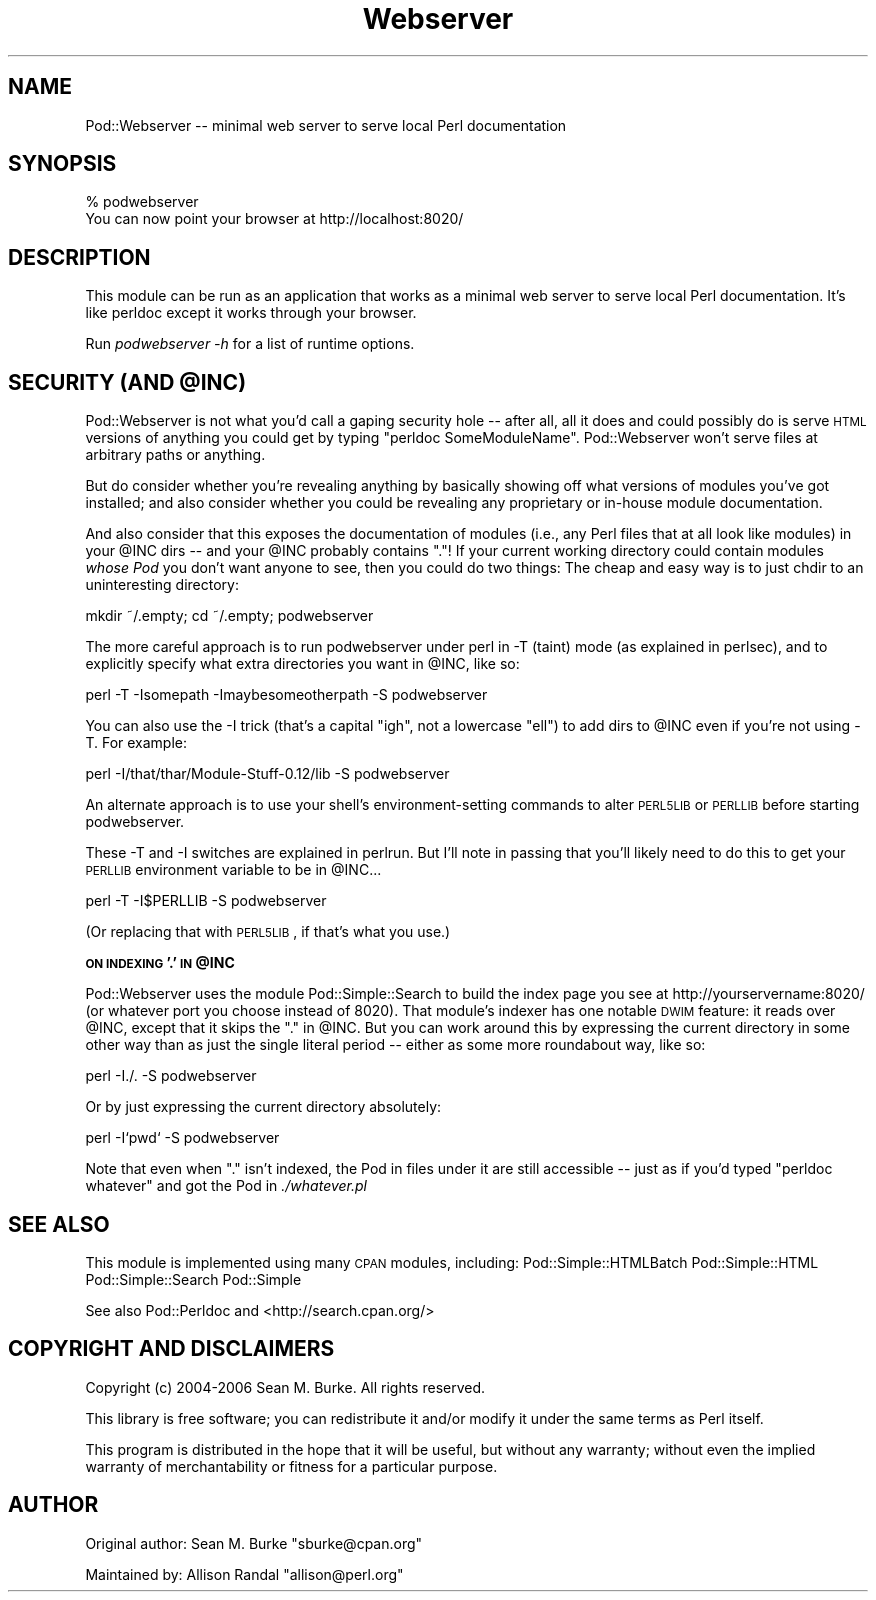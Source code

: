 .\" Automatically generated by Pod::Man v1.37, Pod::Parser v1.32
.\"
.\" Standard preamble:
.\" ========================================================================
.de Sh \" Subsection heading
.br
.if t .Sp
.ne 5
.PP
\fB\\$1\fR
.PP
..
.de Sp \" Vertical space (when we can't use .PP)
.if t .sp .5v
.if n .sp
..
.de Vb \" Begin verbatim text
.ft CW
.nf
.ne \\$1
..
.de Ve \" End verbatim text
.ft R
.fi
..
.\" Set up some character translations and predefined strings.  \*(-- will
.\" give an unbreakable dash, \*(PI will give pi, \*(L" will give a left
.\" double quote, and \*(R" will give a right double quote.  \*(C+ will
.\" give a nicer C++.  Capital omega is used to do unbreakable dashes and
.\" therefore won't be available.  \*(C` and \*(C' expand to `' in nroff,
.\" nothing in troff, for use with C<>.
.tr \(*W-
.ds C+ C\v'-.1v'\h'-1p'\s-2+\h'-1p'+\s0\v'.1v'\h'-1p'
.ie n \{\
.    ds -- \(*W-
.    ds PI pi
.    if (\n(.H=4u)&(1m=24u) .ds -- \(*W\h'-12u'\(*W\h'-12u'-\" diablo 10 pitch
.    if (\n(.H=4u)&(1m=20u) .ds -- \(*W\h'-12u'\(*W\h'-8u'-\"  diablo 12 pitch
.    ds L" ""
.    ds R" ""
.    ds C` ""
.    ds C' ""
'br\}
.el\{\
.    ds -- \|\(em\|
.    ds PI \(*p
.    ds L" ``
.    ds R" ''
'br\}
.\"
.\" If the F register is turned on, we'll generate index entries on stderr for
.\" titles (.TH), headers (.SH), subsections (.Sh), items (.Ip), and index
.\" entries marked with X<> in POD.  Of course, you'll have to process the
.\" output yourself in some meaningful fashion.
.if \nF \{\
.    de IX
.    tm Index:\\$1\t\\n%\t"\\$2"
..
.    nr % 0
.    rr F
.\}
.\"
.\" For nroff, turn off justification.  Always turn off hyphenation; it makes
.\" way too many mistakes in technical documents.
.hy 0
.if n .na
.\"
.\" Accent mark definitions (@(#)ms.acc 1.5 88/02/08 SMI; from UCB 4.2).
.\" Fear.  Run.  Save yourself.  No user-serviceable parts.
.    \" fudge factors for nroff and troff
.if n \{\
.    ds #H 0
.    ds #V .8m
.    ds #F .3m
.    ds #[ \f1
.    ds #] \fP
.\}
.if t \{\
.    ds #H ((1u-(\\\\n(.fu%2u))*.13m)
.    ds #V .6m
.    ds #F 0
.    ds #[ \&
.    ds #] \&
.\}
.    \" simple accents for nroff and troff
.if n \{\
.    ds ' \&
.    ds ` \&
.    ds ^ \&
.    ds , \&
.    ds ~ ~
.    ds /
.\}
.if t \{\
.    ds ' \\k:\h'-(\\n(.wu*8/10-\*(#H)'\'\h"|\\n:u"
.    ds ` \\k:\h'-(\\n(.wu*8/10-\*(#H)'\`\h'|\\n:u'
.    ds ^ \\k:\h'-(\\n(.wu*10/11-\*(#H)'^\h'|\\n:u'
.    ds , \\k:\h'-(\\n(.wu*8/10)',\h'|\\n:u'
.    ds ~ \\k:\h'-(\\n(.wu-\*(#H-.1m)'~\h'|\\n:u'
.    ds / \\k:\h'-(\\n(.wu*8/10-\*(#H)'\z\(sl\h'|\\n:u'
.\}
.    \" troff and (daisy-wheel) nroff accents
.ds : \\k:\h'-(\\n(.wu*8/10-\*(#H+.1m+\*(#F)'\v'-\*(#V'\z.\h'.2m+\*(#F'.\h'|\\n:u'\v'\*(#V'
.ds 8 \h'\*(#H'\(*b\h'-\*(#H'
.ds o \\k:\h'-(\\n(.wu+\w'\(de'u-\*(#H)/2u'\v'-.3n'\*(#[\z\(de\v'.3n'\h'|\\n:u'\*(#]
.ds d- \h'\*(#H'\(pd\h'-\w'~'u'\v'-.25m'\f2\(hy\fP\v'.25m'\h'-\*(#H'
.ds D- D\\k:\h'-\w'D'u'\v'-.11m'\z\(hy\v'.11m'\h'|\\n:u'
.ds th \*(#[\v'.3m'\s+1I\s-1\v'-.3m'\h'-(\w'I'u*2/3)'\s-1o\s+1\*(#]
.ds Th \*(#[\s+2I\s-2\h'-\w'I'u*3/5'\v'-.3m'o\v'.3m'\*(#]
.ds ae a\h'-(\w'a'u*4/10)'e
.ds Ae A\h'-(\w'A'u*4/10)'E
.    \" corrections for vroff
.if v .ds ~ \\k:\h'-(\\n(.wu*9/10-\*(#H)'\s-2\u~\d\s+2\h'|\\n:u'
.if v .ds ^ \\k:\h'-(\\n(.wu*10/11-\*(#H)'\v'-.4m'^\v'.4m'\h'|\\n:u'
.    \" for low resolution devices (crt and lpr)
.if \n(.H>23 .if \n(.V>19 \
\{\
.    ds : e
.    ds 8 ss
.    ds o a
.    ds d- d\h'-1'\(ga
.    ds D- D\h'-1'\(hy
.    ds th \o'bp'
.    ds Th \o'LP'
.    ds ae ae
.    ds Ae AE
.\}
.rm #[ #] #H #V #F C
.\" ========================================================================
.\"
.IX Title "Webserver 3"
.TH Webserver 3 "2006-12-20" "perl v5.8.8" "User Contributed Perl Documentation"
.SH "NAME"
Pod::Webserver \-\- minimal web server to serve local Perl documentation
.SH "SYNOPSIS"
.IX Header "SYNOPSIS"
.Vb 2
\&  % podwebserver
\&  You can now point your browser at http://localhost:8020/
.Ve
.SH "DESCRIPTION"
.IX Header "DESCRIPTION"
This module can be run as an application that works as a
minimal web server to serve local Perl documentation.  It's like
perldoc except it works through your browser.
.PP
Run \fIpodwebserver \-h\fR for a list of runtime options.
.ie n .SH "SECURITY (AND @INC)"
.el .SH "SECURITY (AND \f(CW@INC\fP)"
.IX Header "SECURITY (AND @INC)"
Pod::Webserver is not what you'd call a gaping security hole \*(--
after all, all it does and could possibly do is serve \s-1HTML\s0
versions of anything you could get by typing \*(L"perldoc
SomeModuleName\*(R".  Pod::Webserver won't serve files at
arbitrary paths or anything.
.PP
But do consider whether you're revealing anything by 
basically showing off what versions of modules you've got
installed; and also consider whether you could be revealing
any proprietary or in-house module documentation.
.PP
And also consider that this exposes the documentation
of modules (i.e., any Perl files that at all look like
modules) in your \f(CW@INC\fR dirs \*(-- and your \f(CW@INC\fR probably
contains \*(L".\*(R"!  If your current working directory could
contain modules \fIwhose Pod\fR you don't
want anyone to see, then you could do two things:
The cheap and easy way is to just chdir to an
uninteresting directory:
.PP
.Vb 1
\&  mkdir ~/.empty; cd ~/.empty; podwebserver
.Ve
.PP
The more careful approach is to run podwebserver
under perl in \-T (taint) mode (as explained in
perlsec), and to explicitly specify what extra
directories you want in \f(CW@INC\fR, like so:
.PP
.Vb 1
\&  perl \-T \-Isomepath \-Imaybesomeotherpath \-S podwebserver
.Ve
.PP
You can also use the \-I trick (that's a capital \*(L"igh\*(R", 
not a lowercase \*(L"ell\*(R") to add dirs to \f(CW@INC\fR even
if you're not using \-T.  For example:
.PP
.Vb 1
\&  perl \-I/that/thar/Module\-Stuff\-0.12/lib \-S podwebserver
.Ve
.PP
An alternate approach is to use your shell's
environment-setting commands to alter \s-1PERL5LIB\s0 or
\&\s-1PERLLIB\s0 before starting podwebserver.
.PP
These \-T and \-I switches are explained in perlrun. But I'll note in
passing that you'll likely need to do this to get your \s-1PERLLIB\s0
environment variable to be in \f(CW@INC\fR...
.PP
.Vb 1
\&  perl \-T \-I$PERLLIB \-S podwebserver
.Ve
.PP
(Or replacing that with \s-1PERL5LIB\s0, if that's what you use.)
.ie n .Sh "\s-1ON\s0 \s-1INDEXING\s0 '.' \s-1IN\s0 @INC"
.el .Sh "\s-1ON\s0 \s-1INDEXING\s0 '.' \s-1IN\s0 \f(CW@INC\fP"
.IX Subsection "ON INDEXING '.' IN @INC"
Pod::Webserver uses the module Pod::Simple::Search to build the index
page you see at http://yourservername:8020/ (or whatever port you
choose instead of 8020). That module's indexer has one notable \s-1DWIM\s0
feature: it reads over \f(CW@INC\fR, except that it skips the \*(L".\*(R" in \f(CW@INC\fR.  But
you can work around this by expressing the current directory in some
other way than as just the single literal period \*(-- either as some
more roundabout way, like so:
.PP
.Vb 1
\&  perl \-I./. \-S podwebserver
.Ve
.PP
Or by just expressing the current directory absolutely:
.PP
.Vb 1
\&  perl \-I`pwd` \-S podwebserver
.Ve
.PP
Note that even when \*(L".\*(R" isn't indexed, the Pod in files under it are
still accessible \*(-- just as if you'd typed \*(L"perldoc whatever\*(R" and got
the Pod in \fI./whatever.pl\fR
.SH "SEE ALSO"
.IX Header "SEE ALSO"
This module is implemented using many \s-1CPAN\s0 modules,
including: Pod::Simple::HTMLBatch Pod::Simple::HTML
Pod::Simple::Search Pod::Simple
.PP
See also Pod::Perldoc and <http://search.cpan.org/>
.SH "COPYRIGHT AND DISCLAIMERS"
.IX Header "COPYRIGHT AND DISCLAIMERS"
Copyright (c) 2004\-2006 Sean M. Burke.  All rights reserved.
.PP
This library is free software; you can redistribute it and/or modify it
under the same terms as Perl itself.
.PP
This program is distributed in the hope that it will be useful, but
without any warranty; without even the implied warranty of
merchantability or fitness for a particular purpose.
.SH "AUTHOR"
.IX Header "AUTHOR"
Original author: Sean M. Burke \f(CW\*(C`sburke@cpan.org\*(C'\fR
.PP
Maintained by: Allison Randal \f(CW\*(C`allison@perl.org\*(C'\fR
